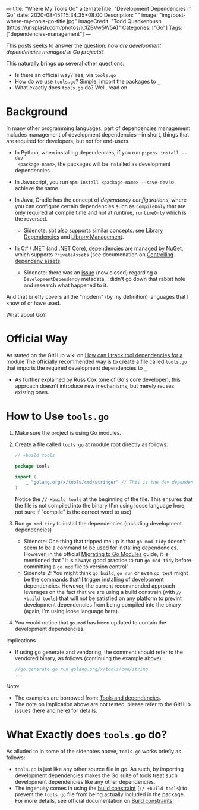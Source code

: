 ---
title: "Where My Tools Go"
alternateTitle: "Development Dependencies in Go"
date: 2020-08-15T15:34:35+08:00
Description: ""
image: "img/post-where-my-tools-go-title.jpg"
imageCredit: "Todd Quackenbush (https://unsplash.com/photos/IClZBVw5W5A)"
Categories: ["Go"]
Tags: ["dependencies-management"]
---

This posts seeks to answer the question: /how are development dependencies
  managed in Go projects/?

This naturally brings up several other questions:
  - Is there an official way? Yes, via ~tools.go~
  - How do we use ~tools.go~? Simple, import the packages to ~_~
  - What exactly does ~tools.go~ do? Well, read on

* Background

In many other programming languages, part of dependencies management includes
  management of development dependencies---in short, things that are required
  for developers, but not for end-users.

- In Python, when installing dependencies, if you run ~pipenv install --dev
  <package-name>~, the packages will be installed as development dependencies.

- In Javascript, you run ~npm install <package-name> --save-dev~ to achieve the
  same.

- In Java, Gradle has the concept of /dependency configurations/, where you can
  configure certain dependencies such as ~compileOnly~ that are only required at
  compile time and not at runtime, ~runtimeOnly~ which is the reversed.

  - Sidenote: [[https://www.scala-sbt.org/index.html][sbt]] also supports similar concepts: see [[https://www.scala-sbt.org/release/docs/Library-Dependencies.html][Library Dependencies]] and
    [[https://www.scala-sbt.org/release/docs/Library-Management.html][Library Management]].

- In C# / .NET (and .NET Core), dependencies are managed by NuGet, which
  supports ~PrivateAssets~ (see documenation on [[https://docs.microsoft.com/en-us/nuget/consume-packages/package-references-in-project-files#controlling-dependency-assets][Controlling dependeny assets]].

  - Sidenote: there was an [[https://github.com/NuGet/Home/issues/4125][issue]] (now closed) regarding a
    ~DevelopmentDependency~ metadata, I didn't go down that rabbit hole and
    research what happened to it.

And that briefly covers all the "modern" (by my definition) languages that I
  know of or have used.

What about Go?

* Official Way
As stated on the GitHub wiki on [[https://github.com/golang/go/wiki/Modules#how-can-i-track-tool-dependencies-for-a-module][How can I track tool dependencies for a module]]
  The officially recommended way is to create a file called ~tools.go~ that
  imports the required development dependencies to ~_~

  - As further explained by Russ Cox (one of Go's core developer), this approach
    doesn't introduce new mechanisms, but merely reuses existing ones.

* How to Use ~tools.go~
1. Make sure the project is using Go modules.
2. Create a file called ~tools.go~ at module root directly as follows:
   #+BEGIN_SRC go
     // +build tools

     package tools

     import (
         _ "golang.org/x/tools/cmd/stringer" // This is the dev dependency
     )
   #+END_SRC
   Notice the ~// +build tools~ at the beginning of the file. This ensures that
   the file is not compiled into the binary (I'm using loose language here, not
   sure if "compile" is the correct word to use).
3. Run ~go mod tidy~ to install the dependencies (including development
   dependencies)
   - Sidenote: One thing that tripped me up is that ~go mod tidy~ doesn't seem
     to be a command to be used for installing dependencies. However, in the
     official [[https://blog.golang.org/migrating-to-go-modules][Migrating to Go Modules]] guide, it is mentioned that "It is always
     good practice to run ~go mod tidy~ before committing a ~go.mod~ file to
     version control".
   - Sidenote 2: You might think ~go build~, ~go run~ or even ~go test~ might be
     the commands that'll trigger installing of development
     dependencies. However, the current recommended approach leverages on the
     fact that we are using a build constrain (with ~// +build tools~) that will
     not be satisfied on any platform to prevint development dependencies from
     being compiled into the binary (again, I'm using loose language here).
4. You would notice that ~go.mod~ has been updated to contain the development
   dependencies.

Implications
- If using go generate and vendoring, the comment should refer to the vendored
  binary, as follows (continuing the example above):
  #+BEGIN_SRC go
    //go:generate go run golang.org/x/tools/cmd/string
    ...
  #+END_SRC

Note:
- The examples are borrowed from: [[https://github.com/go-modules-by-example/index/blob/master/010_tools/README.md][Tools and dependencies]].
- The note on implication above are not tested, please refer to the GitHub
  issues ([[https://github.com/golang/go/issues/25922#issuecomment-590540095][here]] and [[https://github.com/golang/go/issues/25922#issuecomment-590529870][here]]) for details.

* What Exactly does ~tools.go~ do?
As alluded to in some of the sidenotes above, ~tools.go~ works briefly as
  follows:
- ~tools.go~ is just like any other source file in go. As such, by importing
  development dependencies makes the Go suite of tools treat such development
  dependencies like any other dependencies.
- The ingenuity comes in using the [[https://golang.org/pkg/go/build/#hdr-Build_Constraints][build constraint]] (~// +build tools~) to
  prevent the ~tools.go~ file from being actually included in the package. For
  more details, see official documentation on [[https://golang.org/cmd/go/#hdr-Build_constraints][Build constraints]].
